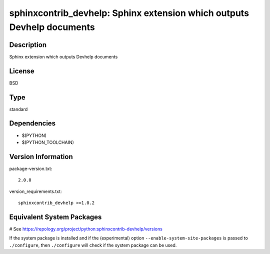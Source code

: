 .. _spkg_sphinxcontrib_devhelp:

sphinxcontrib_devhelp: Sphinx extension which outputs Devhelp documents
=======================================================================

Description
-----------

Sphinx extension which outputs Devhelp documents

License
-------

BSD


Type
----

standard


Dependencies
------------

- $(PYTHON)
- $(PYTHON_TOOLCHAIN)

Version Information
-------------------

package-version.txt::

    2.0.0

version_requirements.txt::

    sphinxcontrib_devhelp >=1.0.2

Equivalent System Packages
--------------------------

.. tab:: Arch Linux:

   .. CODE-BLOCK:: bash

       $ sudo pacman -S python-sphinxcontrib-devhelp

.. tab:: conda-forge:

   .. CODE-BLOCK:: bash

       $ conda install sphinxcontrib-devhelp

.. tab:: Fedora/Redhat/CentOS:

   .. CODE-BLOCK:: bash

       $ sudo dnf install python3-sphinxcontrib-devhelp

.. tab:: FreeBSD:

   .. CODE-BLOCK:: bash

       $ sudo pkg install textproc/py-sphinxcontrib-devhelp

.. tab:: Gentoo Linux:

   .. CODE-BLOCK:: bash

       $ sudo emerge dev-python/sphinxcontrib-devhelp

.. tab:: MacPorts:

   .. CODE-BLOCK:: bash

       $ sudo port install py-sphinxcontrib-devhelp

.. tab:: openSUSE:

   .. CODE-BLOCK:: bash

       $ sudo zypper install python3\$\{PYTHON_MINOR\}-sphinxcontrib-devhelp

.. tab:: Void Linux:

   .. CODE-BLOCK:: bash

       $ sudo xbps-install python3-sphinxcontrib-devhelp

# See https://repology.org/project/python:sphinxcontrib-devhelp/versions

If the system package is installed and if the (experimental) option
``--enable-system-site-packages`` is passed to ``./configure``, then ``./configure`` will check if the system package can be used.
